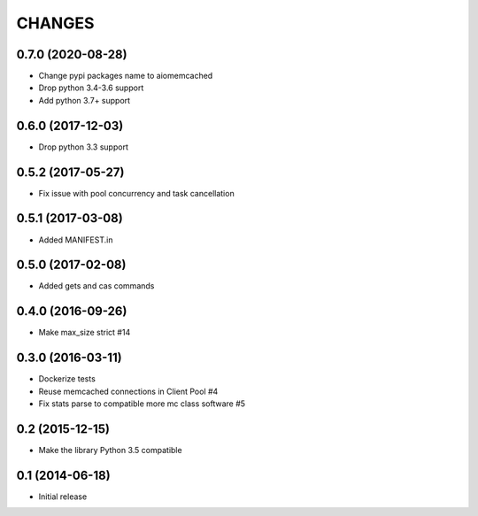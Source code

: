 CHANGES
=======

0.7.0 (2020-08-28)
------------------
- Change pypi packages name to aiomemcached
- Drop python 3.4-3.6 support
- Add python 3.7+ support

0.6.0 (2017-12-03)
------------------

- Drop python 3.3 support

0.5.2 (2017-05-27)
------------------

- Fix issue with pool concurrency and task cancellation

0.5.1 (2017-03-08)
------------------

- Added MANIFEST.in

0.5.0 (2017-02-08)
------------------

- Added gets and cas commands

0.4.0 (2016-09-26)
------------------

- Make max_size strict #14

0.3.0 (2016-03-11)
------------------

- Dockerize tests

- Reuse memcached connections in Client Pool #4

- Fix stats parse to compatible more mc class software #5

0.2 (2015-12-15)
----------------

- Make the library Python 3.5 compatible

0.1 (2014-06-18)
----------------

- Initial release
